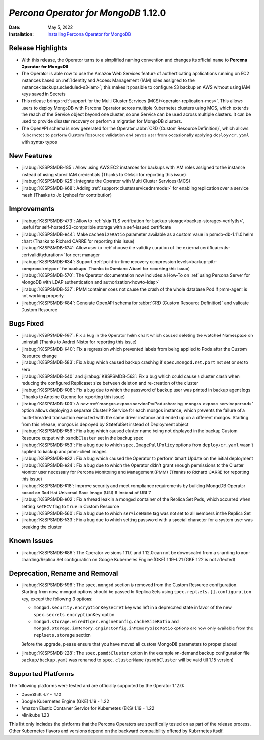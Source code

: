 .. _K8SPSMDB-1.12.0:

================================================================================
*Percona Operator for MongoDB* 1.12.0
================================================================================

:Date: May 5, 2022
:Installation: `Installing Percona Operator for MongoDB <https://www.percona.com/doc/kubernetes-operator-for-psmongodb/index.html#installation>`_

Release Highlights
================================================================================

* With this release, the Operator turns to a simplified naming convention and
  changes its official name to **Percona Operator for MongoDB**
* The Operator is able now to use the Amazon Web Services feature of
  authenticating applications running on EC2 instances based on
  :ref:`Identity and Access Management (IAM) roles assigned to the instance<backups.scheduled-s3-iam>`;
  this  makes it possible to configure S3 backup on AWS without using IAM keys
  saved in Secrets
* This release brings :ref:`support for the Multi Cluster Services (MCS)<operator-replication-mcs>`.
  This allows users to deploy MongoDB with Percona Operator across multiple
  Kubernetes clusters using MCS, which extends the reach of the Service object
  beyond one cluster, so one Service can be used across multiple clusters. It
  can be used to provide disaster recovery or perform a migration for MongoDB
  clusters.
* The OpenAPI schema is now generated for the Operator :abbr:`CRD (Custom Resource Definition)`,
  which allows Kubernetes to perform Custom Resource validation and saves user
  from occasionally applying ``deploy/cr.yaml`` with syntax typos

New Features
================================================================================

* :jirabug:`K8SPSMDB-185`: Allow using AWS EC2 instances for backups with IAM
  roles assigned to the instance instead of using stored IAM credentials (Thanks
  to Oleksii for reporting this issue)
* :jirabug:`K8SPSMDB-625`: Integrate the Operator with Multi Cluster Services
  (MCS)
* :jirabug:`K8SPSMDB-668`: Adding :ref:`support<clusterservicednsmode>` for
  enabling replication over a service mesh (Thanks to Jo Lyshoel  for
  contribution)

Improvements
================================================================================

* :jirabug:`K8SPSMDB-473`: Allow to :ref:`skip TLS verification for backup storage<backup-storages-verifytls>`,
  useful for self-hosted S3-compatible storage with a self-issued certificate
* :jirabug:`K8SPSMDB-644`: Make ``cacheSizeRatio`` parameter available as a
  custom value in psmdb-db-1.11.0 helm chart (Thanks to Richard CARRE for
  reporting this issue)
* :jirabug:`K8SPSMDB-574`: Allow user to :ref:`choose the validity duration of the external certificate<tls-certvalidityduration>`
  for cert manager
* :jirabug:`K8SPSMDB-634`: Support :ref:`point-in-time recovery compression levels<backup-pitr-compressiontype>`
  for backups (Thanks to Damiano Albani for reporting this issue)
* :jirabug:`K8SPSMDB-570`: The Operator documentation now includes a How-To on
  :ref:`using Percona Server for MongoDB with LDAP authentication and authorization<howto-ldap>`
* :jirabug:`K8SPSMDB-537`: PMM container does not cause the crash of the whole
  database Pod if pmm-agent is not working properly
* :jirabug:`K8SPSMDB-684`: Generate OpenAPI schema for :abbr:`CRD (Custom Resource Definition)`
  and validate Custom Resource

Bugs Fixed
================================================================================

* :jirabug:`K8SPSMDB-597`: Fix a bug in the Operator helm chart which caused
  deleting the watched Namespace on uninstall (Thanks to Andrei Nistor for
  reporting this issue)
* :jirabug:`K8SPSMDB-640`: Fix a regression which prevented labels from being
  applied to Pods after the Custom Resource change
* :jirabug:`K8SPSMDB-583`: Fix a bug which caused backup crashing if
  ``spec.mongod.net.port`` not set or set to zero
* :jirabug:`K8SPSMDB-540` and :jirabug:`K8SPSMDB-563`: Fix a bug which could
  cause a cluster crash when reducing the configured Replicaset size between
  deletion and re-creation of the cluster
* :jirabug:`K8SPSMDB-608`: Fix a bug due to which the password of backup user
  was printed in backup agent logs (Thanks to Antoine Ozenne for reporting this
  issue)
* :jirabug:`K8SPSMDB-599`: A new :ref:`mongos.expose.servicePerPod<sharding-mongos-expose-serviceperpod>`
  option allows deploying a separate ClusterIP Service for each mongos instance,
  which prevents the failure of a multi-threaded transaction executed with the
  same driver instance and ended up on a different mongos. Starting from this
  release, mongos is deployed by StatefulSet instead of Deployment object
* :jirabug:`K8SPSMDB-656`: Fix a bug which caused cluster name being not
  displayed in the backup Custom Resource output with ``psmdbCluster`` set in
  the backup spec
* :jirabug:`K8SPSMDB-653`: Fix a bug due to which ``spec.ImagePullPolicy``
  options from ``deploy/cr.yaml`` wasn’t applied to backup and pmm-client images
* :jirabug:`K8SPSMDB-632`: Fix a bug which caused the Operator to perform Smart
  Update on the initial deployment
* :jirabug:`K8SPSMDB-624`: Fix a bug due to which the Operator didn't grant
  enough permissions to the Cluster Monitor user necessary for Percona
  Monitoring and Management (PMM) (Thanks to Richard CARRE for reporting this
  issue)
* :jirabug:`K8SPSMDB-618`: Improve security and meet compliance requirements by
  building MongoDB Operator based on Red Hat Universal Base Image (UBI) 8
  instead of UBI 7
* :jirabug:`K8SPSMDB-602`: Fix a thread leak in a mongod container of the
  Replica Set Pods, which occurred when setting ``setFCV`` flag to ``true`` in
  Custom Resource
* :jirabug:`K8SPSMDB-560`: Fix a bug due to which ``serviceName`` tag was not
  set to all members in the Replica Set
* :jirabug:`K8SPSMDB-533`: Fix a bug due to which setting password with a
  special character for a system user was breaking the cluster

Known Issues
================================================================================

* :jirabug:`K8SPSMDB-686`: The Operator versions 1.11.0 and 1.12.0 can not be
  downscaled from a sharding to non-sharding/Replica Set configuration on
  Google Kubernetes Engine (GKE) 1.19-1.21 (GKE 1.22 is not affected)

Deprecation, Rename and Removal
================================================================================

* :jirabug:`K8SPSMDB-596`: The ``spec.mongod`` section is removed from the
  Custom Resource configuration. Starting from now, mongod options should be
  passed to Replica Sets using ``spec.replsets.[].configuration`` key, except
  the following 3 options:
  
  * ``mongod.security.encryptionKeySecret`` key was left in a deprecated state
    in favor of the new ``spec.secrets.encryptionKey`` option
  * ``mongod.storage.wiredTiger.engineConfig.cacheSizeRatio`` and
    ``mongod.storage.inMemory.engineConfig.inMemorySizeRatio`` options are now
    only available from the ``replsets.storage`` section

  Before the upgrade, please ensure that you have moved all custom MongoDB
  parameters to proper places!

* :jirabug:`K8SPSMDB-228`: The ``spec.psmdbCluster`` option in the example
  on-demand backup configuration file ``backup/backup.yaml`` was renamed to
  ``spec.clusterName`` (``psmdbCluster`` will be valid till 1.15 version)

Supported Platforms
================================================================================

The following platforms were tested and are officially supported by the Operator
1.12.0:

* OpenShift 4.7 - 4.10
* Google Kubernetes Engine (GKE) 1.19 - 1.22
* Amazon Elastic Container Service for Kubernetes (EKS) 1.19 - 1.22
* Minikube 1.23

This list only includes the platforms that the Percona Operators are
specifically tested on as part of the release process. Other Kubernetes flavors
and versions depend on the backward compatibility offered by Kubernetes itself.
